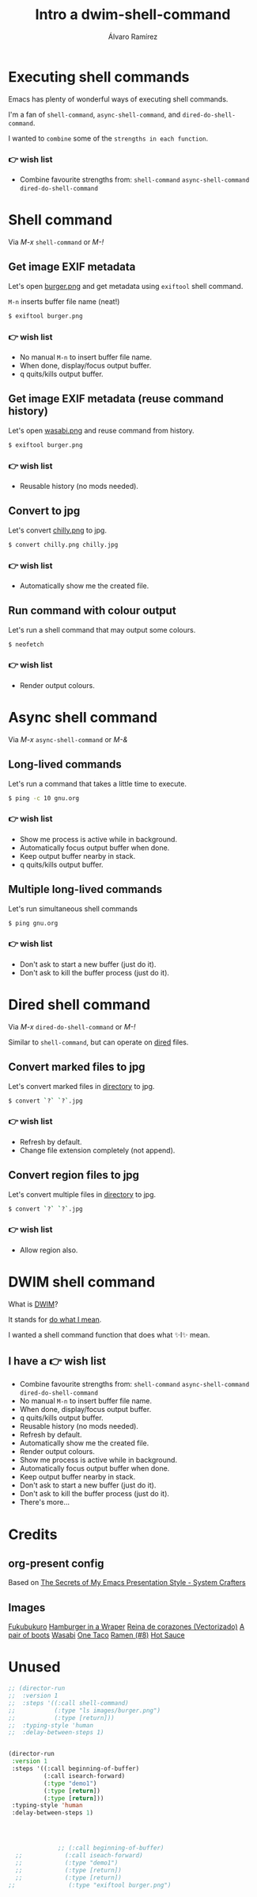 #+TITLE: Intro a dwim-shell-command
#+AUTHOR: Álvaro Ramírez
#+STARTUP: noinlineimages

* Executing shell commands

Emacs has plenty of wonderful ways of executing shell commands.

I'm a fan of =shell-command=, =async-shell-command=, and =dired-do-shell-command=.

I wanted to ~combine~ some of the ~strengths in each function~.

*** 👉 wish list

- Combine favourite strengths from:
   =shell-command=
   =async-shell-command=
   =dired-do-shell-command=

* Shell command

Via /M-x/ =shell-command= or /M-!/

** Get image EXIF metadata

Let's open [[file:demo1/burger.png][burger.png]] and get metadata using =exiftool= shell command.

=M-n= inserts buffer file name (neat!)
#+begin_src sh
  $ exiftool burger.png
#+end_src

***  👉 wish list

- No manual =M-n= to insert buffer file name.
- When done, display/focus output buffer.
- q quits/kills output buffer.


** Get image EXIF metadata (reuse command history)

Let's open [[file:demo2/wasabi.png][wasabi.png]] and reuse command from history.
#+begin_src sh
  $ exiftool burger.png
#+end_src
*** 👉 wish list

- Reusable history (no mods needed).


** Convert to jpg

Let's convert [[file:demo4/chilly.png][chilly.png]] to jpg.
#+begin_src sh
  $ convert chilly.png chilly.jpg
#+end_src

*** 👉 wish list

- Automatically show me the created file.


** Run command with colour output

Let's run a shell command that may output some colours.
#+begin_src sh
  $ neofetch
#+end_src
*** 👉 wish list

- Render output colours.


* Async shell command

Via /M-x/ =async-shell-command= or /M-&/

** Long-lived commands

Let's run a command that takes a little time to execute.

#+begin_src sh
  $ ping -c 10 gnu.org
#+end_src
*** 👉 wish list

- Show me process is active while in background.
- Automatically focus output buffer when done.
- Keep output buffer nearby in stack.
- q quits/kills output buffer.


** Multiple long-lived commands

Let's run simultaneous shell commands

#+begin_src sh
  $ ping gnu.org
#+end_src

*** 👉 wish list

- Don't ask to start a new buffer (just do it).
- Don't ask to kill the buffer process (just do it).

* Dired shell command

Via /M-x/ =dired-do-shell-command= or /M-!/

Similar to =shell-command=, but can operate on [[https://www.gnu.org/software/emacs/manual/html_node/emacs/Dired.html][dired]] files.

** Convert marked files to jpg

Let's convert marked files in [[file:demo6][directory]] to jpg.
#+begin_src sh
  $ convert `?` `?`.jpg
#+end_src

*** 👉 wish list

- Refresh by default.
- Change file extension completely (not append).


** Convert region files to jpg

Let's convert multiple files in [[file:demo6][directory]] to jpg.
#+begin_src sh
  $ convert `?` `?`.jpg
#+end_src

*** 👉 wish list

- Allow region also.

* DWIM shell command

What is [[https://en.wikipedia.org/wiki/DWIM][DWIM]]?

  It stands for _do what I mean_.

I wanted a shell command function that does what ✨I✨ mean.

** I have a 👉 wish list

- Combine favourite strengths from:
   =shell-command=
   =async-shell-command=
   =dired-do-shell-command=
- No manual =M-n= to insert buffer file name.
- When done, display/focus output buffer.
- q quits/kills output buffer.
- Reusable history (no mods needed).
- Refresh by default.
- Automatically show me the created file.
- Render output colours.
- Show me process is active while in background.
- Automatically focus output buffer when done.
- Keep output buffer nearby in stack.
- Don't ask to start a new buffer (just do it).
- Don't ask to kill the buffer process (just do it).
- There's more...

* Credits
** org-present config
Based on [[https://systemcrafters.net/emacs-tips/presentations-with-org-present/][The Secrets of My Emacs Presentation Style - System Crafters]]
** Images
[[https://www.openclipart.org/detail/340312/fukubukuro][Fukubukuro]]
[[https://www.openclipart.org/detail/340307/hamburger-in-a-wraper][Hamburger in a Wraper]]
[[https://www.openclipart.org/detail/339958/reina-de-corazones-vectorizado][Reina de corazones (Vectorizado)]]
[[https://www.openclipart.org/detail/339338/a-pair-of-boots][A pair of boots]]
[[https://www.openclipart.org/detail/340256/wasabi][Wasabi]]
[[https://www.openclipart.org/detail/337526/one-taco][One Taco]]
[[https://www.openclipart.org/detail/320454/ramen-8][Ramen (#8)]]
[[https://www.openclipart.org/detail/281268/hot-sauce][Hot Sauce]]

* Unused
#+begin_src emacs-lisp :lexical no :results none
    ;; (director-run
    ;;  :version 1
    ;;  :steps '((:call shell-command)
    ;;           (:type "ls images/burger.png")
    ;;           (:type [return]))
    ;;  :typing-style 'human
    ;;  :delay-between-steps 1)


    (director-run
     :version 1
     :steps '((:call beginning-of-buffer)
              (:call isearch-forward)
              (:type "demo1")
              (:type [return])
              (:type [return]))
     :typing-style 'human
     :delay-between-steps 1)




                  ;; (:call beginning-of-buffer)
      ;;            (:call iseach-forward)
      ;;            (:type "demo1")
      ;;            (:type [return])
      ;;            (:type [return])
    ;;               (:type "exiftool burger.png")
#+end_src
